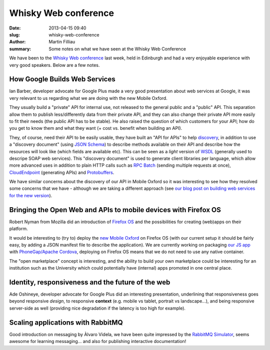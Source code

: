 Whisky Web conference
#####################

:date: 2013-04-15 09:40
:slug: whisky-web-conference
:author: Martin Filliau
:summary: Some notes on what we have seen at the Whisky Web Conference

We have been to the `Whisky Web conference <http://whiskyweb.co.uk>`_ last week, held in Edinburgh and
had a very enjoyable experience with very good speakers. Below are a few notes.

How Google Builds Web Services
------------------------------

Ian Barber, developer advocate for Google Plus made a very good presentation about web services at Google,
it was very relevant to us regarding what we are doing with the new Mobile Oxford.

They usually build a "private" API for internal use, not released to the general public and a "public" API.
This separation allow them to publish less/differently data from their private API, and they can also change
their private API more easily to fit their needs (the public API has to be stable). He also raised the question
of which customers for your API; how do you get to know them and what they want (+ cost vs. benefit when building an API).
   
They, of course, need their API to be easily usable, they have built an "API for APIs" to help `discovery <https://developers.google.com/discovery/>`_,
in addition to use a "discovery document" (using `JSON Schema <http://json-schema.org/>`_) to describe methods available
on their API and describe how the resources will look like (which fields are available etc).
This can be seen as a *light* version of `WSDL <http://en.wikipedia.org/wiki/Web_Services_Description_Language>`_
(generally used to descripe SOAP web services). This "discovery document" is used to generate client libraries per
language, which allow more advanced uses in addition to plain HTTP calls such as `RPC Batch <https://developers.google.com/api-client-library/javascript/features/rpcbatch>`_
(sending multiple requests at once), `CloudEndpoint <https://developers.google.com/appengine/docs/java/endpoints/overview>`_
(generating APIs) and `Protobuffers <https://developers.google.com/protocol-buffers/docs/overview>`_.

We have similar concerns about the discovery of our API in Mobile Oxford so it was interesting to see how they resolved some concerns that
we have - although we are taking a different approach (see `our blog post on building web services for the new version <http://blog.m.ox.ac.uk/posts/2013/04/18/mobile-oxford-services/>`_).

Bringing the Open Web and APIs to mobile devices with Firefox OS
----------------------------------------------------------------

Robert Nyman from Mozilla did an introduction of `Firefox OS <https://marketplace.firefox.com/developers/>`_
and the possibilities for creating (web)apps on their platform.

It would be interesting to (try to) deploy the `new Mobile Oxford <http://new.m.ox.ac.uk>`_ on Firefox OS
(with our current setup it should be fairly easy, by adding a JSON manifest file to describe the application).
We are currently working on packaging `our JS app <http://blog.m.ox.ac.uk/posts/2013/04/24/js-client-thoughts/>`_
with `PhoneGap/Apache Cordova <http://cordova.apache.org/>`_, deploying on Firefox OS means that we do not need
to use any native container.

The "open marketplace" concept is interesting, and the ability to build your own marketplace could be interesting
for an institution such as the University which could potentially have (internal) apps promoted in one central place.

Identity, responsiveness and the future of the web
--------------------------------------------------

Ade Oshineye, developer advocate for Google Plus did an interesting presentation, underlining that responsiveness
goes beyond responsive *design*, to responsive **context** (e.g. mobile vs tablet, portrait vs landscape...), and
being responsive server-side as well (providing nice degradation if the latency is too high for example).

Scaling applications with RabbitMQ
----------------------------------

Good introduction on messaging by Àlvaro Videla, we have been quite impressed by the `RabbitMQ Simulator <https://github.com/RabbitMQSimulator/RabbitMQSimulator>`_,
seems awesome for learning messaging... and also for publishing interactive documentation!
